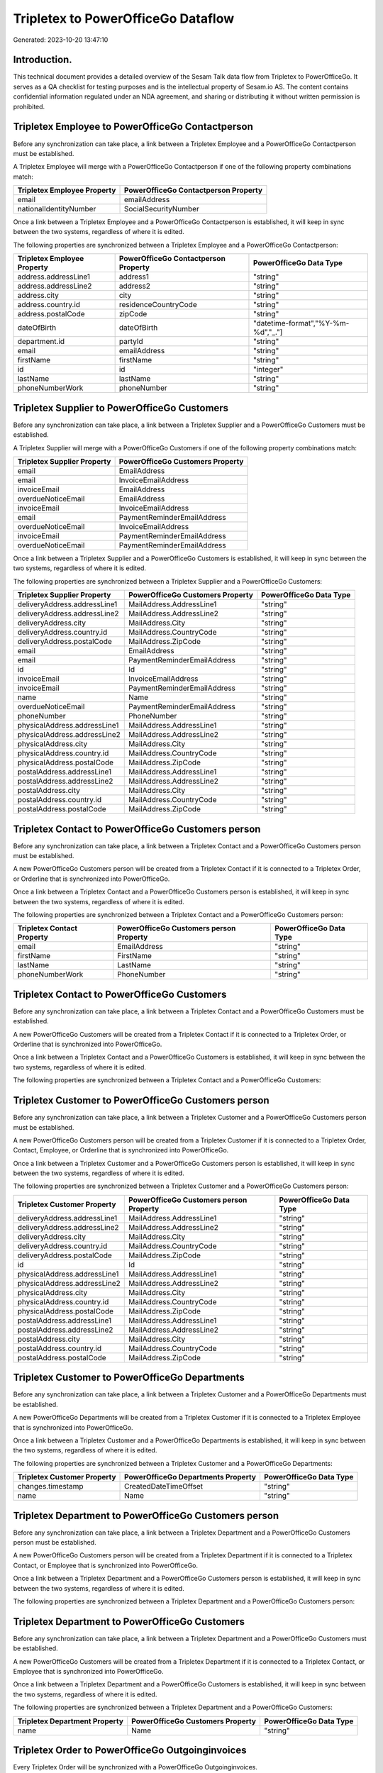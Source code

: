 ===================================
Tripletex to PowerOfficeGo Dataflow
===================================

Generated: 2023-10-20 13:47:10

Introduction.
------------

This technical document provides a detailed overview of the Sesam Talk data flow from Tripletex to PowerOfficeGo. It serves as a QA checklist for testing purposes and is the intellectual property of Sesam.io AS. The content contains confidential information regulated under an NDA agreement, and sharing or distributing it without written permission is prohibited.

Tripletex Employee to PowerOfficeGo Contactperson
-------------------------------------------------
Before any synchronization can take place, a link between a Tripletex Employee and a PowerOfficeGo Contactperson must be established.

A Tripletex Employee will merge with a PowerOfficeGo Contactperson if one of the following property combinations match:

.. list-table::
   :header-rows: 1

   * - Tripletex Employee Property
     - PowerOfficeGo Contactperson Property
   * - email
     - emailAddress
   * - nationalIdentityNumber
     - SocialSecurityNumber

Once a link between a Tripletex Employee and a PowerOfficeGo Contactperson is established, it will keep in sync between the two systems, regardless of where it is edited.

The following properties are synchronized between a Tripletex Employee and a PowerOfficeGo Contactperson:

.. list-table::
   :header-rows: 1

   * - Tripletex Employee Property
     - PowerOfficeGo Contactperson Property
     - PowerOfficeGo Data Type
   * - address.addressLine1
     - address1
     - "string"
   * - address.addressLine2
     - address2
     - "string"
   * - address.city
     - city
     - "string"
   * - address.country.id
     - residenceCountryCode
     - "string"
   * - address.postalCode
     - zipCode
     - "string"
   * - dateOfBirth
     - dateOfBirth
     - "datetime-format","%Y-%m-%d","_."]
   * - department.id
     - partyId
     - "string"
   * - email
     - emailAddress
     - "string"
   * - firstName
     - firstName
     - "string"
   * - id
     - id
     - "integer"
   * - lastName
     - lastName
     - "string"
   * - phoneNumberWork
     - phoneNumber
     - "string"


Tripletex Supplier to PowerOfficeGo Customers
---------------------------------------------
Before any synchronization can take place, a link between a Tripletex Supplier and a PowerOfficeGo Customers must be established.

A Tripletex Supplier will merge with a PowerOfficeGo Customers if one of the following property combinations match:

.. list-table::
   :header-rows: 1

   * - Tripletex Supplier Property
     - PowerOfficeGo Customers Property
   * - email
     - EmailAddress
   * - email
     - InvoiceEmailAddress
   * - invoiceEmail
     - EmailAddress
   * - overdueNoticeEmail
     - EmailAddress
   * - invoiceEmail
     - InvoiceEmailAddress
   * - email
     - PaymentReminderEmailAddress
   * - overdueNoticeEmail
     - InvoiceEmailAddress
   * - invoiceEmail
     - PaymentReminderEmailAddress
   * - overdueNoticeEmail
     - PaymentReminderEmailAddress

Once a link between a Tripletex Supplier and a PowerOfficeGo Customers is established, it will keep in sync between the two systems, regardless of where it is edited.

The following properties are synchronized between a Tripletex Supplier and a PowerOfficeGo Customers:

.. list-table::
   :header-rows: 1

   * - Tripletex Supplier Property
     - PowerOfficeGo Customers Property
     - PowerOfficeGo Data Type
   * - deliveryAddress.addressLine1
     - MailAddress.AddressLine1
     - "string"
   * - deliveryAddress.addressLine2
     - MailAddress.AddressLine2
     - "string"
   * - deliveryAddress.city
     - MailAddress.City
     - "string"
   * - deliveryAddress.country.id
     - MailAddress.CountryCode
     - "string"
   * - deliveryAddress.postalCode
     - MailAddress.ZipCode
     - "string"
   * - email
     - EmailAddress
     - "string"
   * - email
     - PaymentReminderEmailAddress
     - "string"
   * - id
     - Id
     - "string"
   * - invoiceEmail
     - InvoiceEmailAddress
     - "string"
   * - invoiceEmail
     - PaymentReminderEmailAddress
     - "string"
   * - name
     - Name
     - "string"
   * - overdueNoticeEmail
     - PaymentReminderEmailAddress
     - "string"
   * - phoneNumber
     - PhoneNumber
     - "string"
   * - physicalAddress.addressLine1
     - MailAddress.AddressLine1
     - "string"
   * - physicalAddress.addressLine2
     - MailAddress.AddressLine2
     - "string"
   * - physicalAddress.city
     - MailAddress.City
     - "string"
   * - physicalAddress.country.id
     - MailAddress.CountryCode
     - "string"
   * - physicalAddress.postalCode
     - MailAddress.ZipCode
     - "string"
   * - postalAddress.addressLine1
     - MailAddress.AddressLine1
     - "string"
   * - postalAddress.addressLine2
     - MailAddress.AddressLine2
     - "string"
   * - postalAddress.city
     - MailAddress.City
     - "string"
   * - postalAddress.country.id
     - MailAddress.CountryCode
     - "string"
   * - postalAddress.postalCode
     - MailAddress.ZipCode
     - "string"


Tripletex Contact to PowerOfficeGo Customers person
---------------------------------------------------
Before any synchronization can take place, a link between a Tripletex Contact and a PowerOfficeGo Customers person must be established.

A new PowerOfficeGo Customers person will be created from a Tripletex Contact if it is connected to a Tripletex Order, or Orderline that is synchronized into PowerOfficeGo.

Once a link between a Tripletex Contact and a PowerOfficeGo Customers person is established, it will keep in sync between the two systems, regardless of where it is edited.

The following properties are synchronized between a Tripletex Contact and a PowerOfficeGo Customers person:

.. list-table::
   :header-rows: 1

   * - Tripletex Contact Property
     - PowerOfficeGo Customers person Property
     - PowerOfficeGo Data Type
   * - email
     - EmailAddress
     - "string"
   * - firstName
     - FirstName
     - "string"
   * - lastName
     - LastName
     - "string"
   * - phoneNumberWork
     - PhoneNumber
     - "string"


Tripletex Contact to PowerOfficeGo Customers
--------------------------------------------
Before any synchronization can take place, a link between a Tripletex Contact and a PowerOfficeGo Customers must be established.

A new PowerOfficeGo Customers will be created from a Tripletex Contact if it is connected to a Tripletex Order, or Orderline that is synchronized into PowerOfficeGo.

Once a link between a Tripletex Contact and a PowerOfficeGo Customers is established, it will keep in sync between the two systems, regardless of where it is edited.

The following properties are synchronized between a Tripletex Contact and a PowerOfficeGo Customers:

.. list-table::
   :header-rows: 1

   * - Tripletex Contact Property
     - PowerOfficeGo Customers Property
     - PowerOfficeGo Data Type


Tripletex Customer to PowerOfficeGo Customers person
----------------------------------------------------
Before any synchronization can take place, a link between a Tripletex Customer and a PowerOfficeGo Customers person must be established.

A new PowerOfficeGo Customers person will be created from a Tripletex Customer if it is connected to a Tripletex Order, Contact, Employee, or Orderline that is synchronized into PowerOfficeGo.

Once a link between a Tripletex Customer and a PowerOfficeGo Customers person is established, it will keep in sync between the two systems, regardless of where it is edited.

The following properties are synchronized between a Tripletex Customer and a PowerOfficeGo Customers person:

.. list-table::
   :header-rows: 1

   * - Tripletex Customer Property
     - PowerOfficeGo Customers person Property
     - PowerOfficeGo Data Type
   * - deliveryAddress.addressLine1
     - MailAddress.AddressLine1
     - "string"
   * - deliveryAddress.addressLine2
     - MailAddress.AddressLine2
     - "string"
   * - deliveryAddress.city
     - MailAddress.City
     - "string"
   * - deliveryAddress.country.id
     - MailAddress.CountryCode
     - "string"
   * - deliveryAddress.postalCode
     - MailAddress.ZipCode
     - "string"
   * - id
     - Id
     - "string"
   * - physicalAddress.addressLine1
     - MailAddress.AddressLine1
     - "string"
   * - physicalAddress.addressLine2
     - MailAddress.AddressLine2
     - "string"
   * - physicalAddress.city
     - MailAddress.City
     - "string"
   * - physicalAddress.country.id
     - MailAddress.CountryCode
     - "string"
   * - physicalAddress.postalCode
     - MailAddress.ZipCode
     - "string"
   * - postalAddress.addressLine1
     - MailAddress.AddressLine1
     - "string"
   * - postalAddress.addressLine2
     - MailAddress.AddressLine2
     - "string"
   * - postalAddress.city
     - MailAddress.City
     - "string"
   * - postalAddress.country.id
     - MailAddress.CountryCode
     - "string"
   * - postalAddress.postalCode
     - MailAddress.ZipCode
     - "string"


Tripletex Customer to PowerOfficeGo Departments
-----------------------------------------------
Before any synchronization can take place, a link between a Tripletex Customer and a PowerOfficeGo Departments must be established.

A new PowerOfficeGo Departments will be created from a Tripletex Customer if it is connected to a Tripletex Employee that is synchronized into PowerOfficeGo.

Once a link between a Tripletex Customer and a PowerOfficeGo Departments is established, it will keep in sync between the two systems, regardless of where it is edited.

The following properties are synchronized between a Tripletex Customer and a PowerOfficeGo Departments:

.. list-table::
   :header-rows: 1

   * - Tripletex Customer Property
     - PowerOfficeGo Departments Property
     - PowerOfficeGo Data Type
   * - changes.timestamp
     - CreatedDateTimeOffset
     - "string"
   * - name
     - Name
     - "string"


Tripletex Department to PowerOfficeGo Customers person
------------------------------------------------------
Before any synchronization can take place, a link between a Tripletex Department and a PowerOfficeGo Customers person must be established.

A new PowerOfficeGo Customers person will be created from a Tripletex Department if it is connected to a Tripletex Contact, or Employee that is synchronized into PowerOfficeGo.

Once a link between a Tripletex Department and a PowerOfficeGo Customers person is established, it will keep in sync between the two systems, regardless of where it is edited.

The following properties are synchronized between a Tripletex Department and a PowerOfficeGo Customers person:

.. list-table::
   :header-rows: 1

   * - Tripletex Department Property
     - PowerOfficeGo Customers person Property
     - PowerOfficeGo Data Type


Tripletex Department to PowerOfficeGo Customers
-----------------------------------------------
Before any synchronization can take place, a link between a Tripletex Department and a PowerOfficeGo Customers must be established.

A new PowerOfficeGo Customers will be created from a Tripletex Department if it is connected to a Tripletex Contact, or Employee that is synchronized into PowerOfficeGo.

Once a link between a Tripletex Department and a PowerOfficeGo Customers is established, it will keep in sync between the two systems, regardless of where it is edited.

The following properties are synchronized between a Tripletex Department and a PowerOfficeGo Customers:

.. list-table::
   :header-rows: 1

   * - Tripletex Department Property
     - PowerOfficeGo Customers Property
     - PowerOfficeGo Data Type
   * - name
     - Name
     - "string"


Tripletex Order to PowerOfficeGo Outgoinginvoices
-------------------------------------------------
Every Tripletex Order will be synchronized with a PowerOfficeGo Outgoinginvoices.

Once a link between a Tripletex Order and a PowerOfficeGo Outgoinginvoices is established, it will keep in sync between the two systems, regardless of where it is edited.

The following properties are synchronized between a Tripletex Order and a PowerOfficeGo Outgoinginvoices:

.. list-table::
   :header-rows: 1

   * - Tripletex Order Property
     - PowerOfficeGo Outgoinginvoices Property
     - PowerOfficeGo Data Type
   * - changes.timestamp
     - createdDateTimeOffset
     - "string"
   * - contact.id
     - customerId
     - "string"
   * - currency.id
     - CurrencyCode
     - "string"
   * - customer.id
     - customerId
     - "string"
   * - deliveryDate
     - DeliveryDate
     - "string"
   * - deliveryDate
     - sentDateTimeOffset
     - "string"
   * - orderDate
     - OrderDate
     - "string"


Tripletex Orderline to PowerOfficeGo Outgoinginvoices
-----------------------------------------------------
Every Tripletex Orderline will be synchronized with a PowerOfficeGo Outgoinginvoices.

Once a link between a Tripletex Orderline and a PowerOfficeGo Outgoinginvoices is established, it will keep in sync between the two systems, regardless of where it is edited.

The following properties are synchronized between a Tripletex Orderline and a PowerOfficeGo Outgoinginvoices:

.. list-table::
   :header-rows: 1

   * - Tripletex Orderline Property
     - PowerOfficeGo Outgoinginvoices Property
     - PowerOfficeGo Data Type
   * - changes.timestamp
     - createdDateTimeOffset
     - "string"
   * - currency.id
     - CurrencyCode
     - "string"
   * - order.id
     - OrderNo
     - "string"


Tripletex Address to PowerOfficeGo Location
-------------------------------------------
Every Tripletex Address will be synchronized with a PowerOfficeGo Location.

Once a link between a Tripletex Address and a PowerOfficeGo Location is established, it will keep in sync between the two systems, regardless of where it is edited.

The following properties are synchronized between a Tripletex Address and a PowerOfficeGo Location:

.. list-table::
   :header-rows: 1

   * - Tripletex Address Property
     - PowerOfficeGo Location Property
     - PowerOfficeGo Data Type
   * - addressLine1
     - address1
     - "string"
   * - addressLine2
     - address2
     - "string"
   * - city
     - city
     - "string"
   * - country.id
     - countryCode
     - "string"
   * - postalCode
     - zipCode
     - "string"


Tripletex Contact to PowerOfficeGo Contactperson
------------------------------------------------
Every Tripletex Contact will be synchronized with a PowerOfficeGo Contactperson.

If a matching PowerOfficeGo Contactperson already exists, the Tripletex Contact will be merged with the existing one.
If no matching PowerOfficeGo Contactperson is found, a new PowerOfficeGo Contactperson will be created.

A Tripletex Contact will merge with a PowerOfficeGo Contactperson if one of the following property combinations match:

.. list-table::
   :header-rows: 1

   * - Tripletex Contact Property
     - PowerOfficeGo Contactperson Property
   * - email
     - emailAddress

Once a link between a Tripletex Contact and a PowerOfficeGo Contactperson is established, it will keep in sync between the two systems, regardless of where it is edited.

The following properties are synchronized between a Tripletex Contact and a PowerOfficeGo Contactperson:

.. list-table::
   :header-rows: 1

   * - Tripletex Contact Property
     - PowerOfficeGo Contactperson Property
     - PowerOfficeGo Data Type
   * - customer.id
     - partyCustomerCode
     - "string"
   * - customer.id
     - partyId
     - "string"
   * - customer.id
     - partySupplierCode
     - "string"
   * - email
     - emailAddress
     - "string"
   * - firstName
     - firstName
     - "string"
   * - lastName
     - lastName
     - "string"
   * - phoneNumberWork
     - phoneNumber
     - "string"


Tripletex Currency to PowerOfficeGo Currency
--------------------------------------------
Every Tripletex Currency will be synchronized with a PowerOfficeGo Currency.

If a matching PowerOfficeGo Currency already exists, the Tripletex Currency will be merged with the existing one.
If no matching PowerOfficeGo Currency is found, a new PowerOfficeGo Currency will be created.

A Tripletex Currency will merge with a PowerOfficeGo Currency if one of the following property combinations match:

.. list-table::
   :header-rows: 1

   * - Tripletex Currency Property
     - PowerOfficeGo Currency Property
   * - code
     - Code
   * - code
     - code

Once a link between a Tripletex Currency and a PowerOfficeGo Currency is established, it will keep in sync between the two systems, regardless of where it is edited.

The following properties are synchronized between a Tripletex Currency and a PowerOfficeGo Currency:

.. list-table::
   :header-rows: 1

   * - Tripletex Currency Property
     - PowerOfficeGo Currency Property
     - PowerOfficeGo Data Type


Tripletex Customer to PowerOfficeGo Customers
---------------------------------------------
removed person customers for now until that pattern is resolved, it  will be synchronized with a PowerOfficeGo Customers.

If a matching PowerOfficeGo Customers already exists, the Tripletex Customer will be merged with the existing one.
If no matching PowerOfficeGo Customers is found, a new PowerOfficeGo Customers will be created.

A Tripletex Customer will merge with a PowerOfficeGo Customers if one of the following property combinations match:

.. list-table::
   :header-rows: 1

   * - Tripletex Customer Property
     - PowerOfficeGo Customers Property
   * - email
     - EmailAddress
   * - email
     - InvoiceEmailAddress
   * - invoiceEmail
     - EmailAddress
   * - overdueNoticeEmail
     - EmailAddress
   * - invoiceEmail
     - InvoiceEmailAddress
   * - email
     - PaymentReminderEmailAddress
   * - overdueNoticeEmail
     - InvoiceEmailAddress
   * - invoiceEmail
     - PaymentReminderEmailAddress
   * - overdueNoticeEmail
     - PaymentReminderEmailAddress

Once a link between a Tripletex Customer and a PowerOfficeGo Customers is established, it will keep in sync between the two systems, regardless of where it is edited.

The following properties are synchronized between a Tripletex Customer and a PowerOfficeGo Customers:

.. list-table::
   :header-rows: 1

   * - Tripletex Customer Property
     - PowerOfficeGo Customers Property
     - PowerOfficeGo Data Type
   * - deliveryAddress.addressLine1
     - MailAddress.AddressLine1
     - "string"
   * - deliveryAddress.addressLine2
     - MailAddress.AddressLine2
     - "string"
   * - deliveryAddress.city
     - MailAddress.City
     - "string"
   * - deliveryAddress.country.id
     - MailAddress.CountryCode
     - "string"
   * - deliveryAddress.postalCode
     - MailAddress.ZipCode
     - "string"
   * - email
     - EmailAddress
     - "string"
   * - email
     - PaymentReminderEmailAddress
     - "string"
   * - id
     - Id
     - "string"
   * - invoiceEmail
     - InvoiceEmailAddress
     - "string"
   * - invoiceEmail
     - PaymentReminderEmailAddress
     - "string"
   * - name
     - Name
     - "string"
   * - organizationNumber
     - OrganizationNumber (Dependant on having NO in MailAddress.countryCodeDependant on having NO in MailAddress.countryCodeDependant on having NO in MailAddress.countryCodeDependant on having NO in MailAddress.countryCodeDependant on having NO in MailAddress.CountryCodeDependant on having NO in MailAddress.countryCodeDependant on having NO in MailAddress.countryCodeDependant on having NO in MailAddress.countryCode)
     - "string"
   * - overdueNoticeEmail
     - PaymentReminderEmailAddress
     - "string"
   * - phoneNumber
     - Number
     - "string"
   * - phoneNumber
     - PhoneNumber
     - "string"
   * - physicalAddress.addressLine1
     - MailAddress.AddressLine1
     - "string"
   * - physicalAddress.addressLine2
     - MailAddress.AddressLine2
     - "string"
   * - physicalAddress.city
     - MailAddress.City
     - "string"
   * - physicalAddress.country.id
     - MailAddress.CountryCode
     - "string"
   * - physicalAddress.postalCode
     - MailAddress.ZipCode
     - "string"
   * - postalAddress.addressLine1
     - MailAddress.AddressLine1
     - "string"
   * - postalAddress.addressLine1
     - MailAddress.addressLine1
     - "string"
   * - postalAddress.addressLine2
     - MailAddress.AddressLine2
     - "string"
   * - postalAddress.addressLine2
     - MailAddress.addressLine2
     - "string"
   * - postalAddress.city
     - MailAddress.City
     - "string"
   * - postalAddress.city
     - MailAddress.city
     - "string"
   * - postalAddress.country.id
     - MailAddress.CountryCode
     - "string"
   * - postalAddress.country.id
     - MailAddress.countryCode
     - "string"
   * - postalAddress.postalCode
     - MailAddress.ZipCode
     - "string"
   * - postalAddress.postalCode
     - MailAddress.zipCode
     - "string"


Tripletex Department to PowerOfficeGo Departments
-------------------------------------------------
Every Tripletex Department will be synchronized with a PowerOfficeGo Departments.

Once a link between a Tripletex Department and a PowerOfficeGo Departments is established, it will keep in sync between the two systems, regardless of where it is edited.

The following properties are synchronized between a Tripletex Department and a PowerOfficeGo Departments:

.. list-table::
   :header-rows: 1

   * - Tripletex Department Property
     - PowerOfficeGo Departments Property
     - PowerOfficeGo Data Type
   * - changes.timestamp
     - CreatedDateTimeOffset
     - "string"
   * - name
     - Name
     - "string"


Tripletex Employee to PowerOfficeGo Employees
---------------------------------------------
Every Tripletex Employee will be synchronized with a PowerOfficeGo Employees.

If a matching PowerOfficeGo Employees already exists, the Tripletex Employee will be merged with the existing one.
If no matching PowerOfficeGo Employees is found, a new PowerOfficeGo Employees will be created.

A Tripletex Employee will merge with a PowerOfficeGo Employees if one of the following property combinations match:

.. list-table::
   :header-rows: 1

   * - Tripletex Employee Property
     - PowerOfficeGo Employees Property
   * - employeeNumber
     - Number
   * - nationalIdentityNumber
     - SocialSecurityNumber

Once a link between a Tripletex Employee and a PowerOfficeGo Employees is established, it will keep in sync between the two systems, regardless of where it is edited.

The following properties are synchronized between a Tripletex Employee and a PowerOfficeGo Employees:

.. list-table::
   :header-rows: 1

   * - Tripletex Employee Property
     - PowerOfficeGo Employees Property
     - PowerOfficeGo Data Type
   * - changes.timestamp
     - EmployeeCreatedDateTimeOffset
     - "string"
   * - changes.timestamp
     - employeeCreatedDateTimeOffset
     - "string"
   * - dateOfBirth
     - DateOfBirth
     - "datetime-format","%Y-%m-%d","_."]
   * - dateOfBirth
     - dateOfBirth
     - "string"
   * - department.id
     - DepartmendId
     - "string"
   * - department.id
     - DepartmentId (Dependant on having wd:Q703534 in JobTitle)
     - "string"
   * - employeeNumber
     - Number
     - "string"
   * - firstName
     - FirstName
     - "string"
   * - firstName
     - firstName
     - "string"
   * - lastName
     - LastName
     - "string"
   * - lastName
     - lastName
     - "string"
   * - phoneNumberMobile
     - PhoneNumber
     - "string"
   * - phoneNumberMobile
     - phoneNumber
     - "string"
   * - userType
     - MailAddress.countryCode
     - "string"


Tripletex Employee to PowerOfficeGo Location
--------------------------------------------
Every Tripletex Employee will be synchronized with a PowerOfficeGo Location.

Once a link between a Tripletex Employee and a PowerOfficeGo Location is established, it will keep in sync between the two systems, regardless of where it is edited.

The following properties are synchronized between a Tripletex Employee and a PowerOfficeGo Location:

.. list-table::
   :header-rows: 1

   * - Tripletex Employee Property
     - PowerOfficeGo Location Property
     - PowerOfficeGo Data Type
   * - address.addressLine1
     - address1
     - "string"
   * - address.addressLine2
     - address2
     - "string"
   * - address.city
     - city
     - "string"
   * - address.country.id
     - countryCode
     - "string"
   * - address.postalCode
     - zipCode
     - "string"


Tripletex Order to PowerOfficeGo Salesorders
--------------------------------------------
Every Tripletex Order will be synchronized with a PowerOfficeGo Salesorders.

Once a link between a Tripletex Order and a PowerOfficeGo Salesorders is established, it will keep in sync between the two systems, regardless of where it is edited.

The following properties are synchronized between a Tripletex Order and a PowerOfficeGo Salesorders:

.. list-table::
   :header-rows: 1

   * - Tripletex Order Property
     - PowerOfficeGo Salesorders Property
     - PowerOfficeGo Data Type
   * - changes.timestamp
     - CreatedDateTimeOffset
     - "string"
   * - currency.id
     - CurrencyCode
     - "string"
   * - orderDate
     - OrderDate
     - "string"
   * - orderDate
     - SalesOrderDate
     - "string"
   * - reference
     - PurchaseOrderReference
     - "string"


Tripletex Orderline to PowerOfficeGo Salesorderlines
----------------------------------------------------
Every Tripletex Orderline will be synchronized with a PowerOfficeGo Salesorderlines.

Once a link between a Tripletex Orderline and a PowerOfficeGo Salesorderlines is established, it will keep in sync between the two systems, regardless of where it is edited.

The following properties are synchronized between a Tripletex Orderline and a PowerOfficeGo Salesorderlines:

.. list-table::
   :header-rows: 1

   * - Tripletex Orderline Property
     - PowerOfficeGo Salesorderlines Property
     - PowerOfficeGo Data Type
   * - count
     - Quantity
     - "string"
   * - description
     - Description
     - "string"
   * - discount
     - Allowance
     - "string"
   * - discount
     - Discount
     - "string"
   * - order.id
     - sesam_SalesOrdersId
     - "string"
   * - product.id
     - ProductCode
     - "string"
   * - unitCostCurrency
     - ProductUnitCost
     - "string"
   * - unitPriceExcludingVatCurrency
     - ProductUnitPrice
     - "string"
   * - unitPriceExcludingVatCurrency
     - SalesOrderLineUnitPrice
     - "string"
   * - vatType.id
     - VatReturnSpecification
     - "string"


Tripletex Product to PowerOfficeGo Product
------------------------------------------
preliminary mapping until we can sort out suppliers. This removes all supplier products for now, it  will be synchronized with a PowerOfficeGo Product.

Once a link between a Tripletex Product and a PowerOfficeGo Product is established, it will keep in sync between the two systems, regardless of where it is edited.

The following properties are synchronized between a Tripletex Product and a PowerOfficeGo Product:

.. list-table::
   :header-rows: 1

   * - Tripletex Product Property
     - PowerOfficeGo Product Property
     - PowerOfficeGo Data Type
   * - costExcludingVatCurrency
     - CostPrice
     - "string"
   * - costExcludingVatCurrency
     - costPrice
     - "string"
   * - description
     - Description
     - "string"
   * - description
     - description
     - "string"
   * - ean
     - Gtin
     - "string"
   * - ean
     - gtin
     - "string"
   * - name
     - Name
     - "string"
   * - name
     - name
     - "string"
   * - priceExcludingVatCurrency
     - SalesPrice
     - "string"
   * - priceExcludingVatCurrency
     - salesPrice
     - "string"
   * - productUnit.id
     - Unit
     - "string"
   * - productUnit.id
     - unit
     - "string"
   * - productUnit.id
     - unitOfMeasureCode
     - "string"
   * - stockOfGoods
     - AvailableStock
     - "string"
   * - stockOfGoods
     - availableStock
     - "integer"
   * - vatType.id
     - VatCode
     - "string"
   * - vatType.id
     - vatCode
     - "string"


Tripletex Productgroup to PowerOfficeGo Productgroup
----------------------------------------------------
Every Tripletex Productgroup will be synchronized with a PowerOfficeGo Productgroup.

Once a link between a Tripletex Productgroup and a PowerOfficeGo Productgroup is established, it will keep in sync between the two systems, regardless of where it is edited.

The following properties are synchronized between a Tripletex Productgroup and a PowerOfficeGo Productgroup:

.. list-table::
   :header-rows: 1

   * - Tripletex Productgroup Property
     - PowerOfficeGo Productgroup Property
     - PowerOfficeGo Data Type
   * - name
     - Name
     - "string"


Tripletex Vattype to PowerOfficeGo Vatcodes
-------------------------------------------
Every Tripletex Vattype will be synchronized with a PowerOfficeGo Vatcodes.

Once a link between a Tripletex Vattype and a PowerOfficeGo Vatcodes is established, it will keep in sync between the two systems, regardless of where it is edited.

The following properties are synchronized between a Tripletex Vattype and a PowerOfficeGo Vatcodes:

.. list-table::
   :header-rows: 1

   * - Tripletex Vattype Property
     - PowerOfficeGo Vatcodes Property
     - PowerOfficeGo Data Type
   * - name
     - Name
     - "string"
   * - name
     - name
     - "string"
   * - percentage
     - Rate
     - "string"
   * - percentage
     - rate
     - "string"

